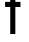SplineFontDB: 3.2
FontName: 0001_0001.otf
FullName: Untitled136
FamilyName: Untitled136
Weight: Regular
Copyright: Copyright (c) 2023, yihui
UComments: "2023-3-16: Created with FontForge (http://fontforge.org)"
Version: 001.000
ItalicAngle: 0
UnderlinePosition: -100
UnderlineWidth: 50
Ascent: 800
Descent: 200
InvalidEm: 0
LayerCount: 2
Layer: 0 0 "Back" 1
Layer: 1 0 "Fore" 0
XUID: [1021 906 590844009 1778359]
OS2Version: 0
OS2_WeightWidthSlopeOnly: 0
OS2_UseTypoMetrics: 1
CreationTime: 1678942954
ModificationTime: 1678942954
OS2TypoAscent: 0
OS2TypoAOffset: 1
OS2TypoDescent: 0
OS2TypoDOffset: 1
OS2TypoLinegap: 0
OS2WinAscent: 0
OS2WinAOffset: 1
OS2WinDescent: 0
OS2WinDOffset: 1
HheadAscent: 0
HheadAOffset: 1
HheadDescent: 0
HheadDOffset: 1
OS2Vendor: 'PfEd'
DEI: 91125
Encoding: ISO8859-1
UnicodeInterp: none
NameList: AGL For New Fonts
DisplaySize: -48
AntiAlias: 1
FitToEm: 0
BeginChars: 256 1

StartChar: f
Encoding: 102 102 0
Width: 768
VWidth: 2048
Flags: HW
LayerCount: 2
Fore
SplineSet
448 896 m 2
 413 896 384 867 384 832 c 2
 384 768 l 1
 512 768 l 1
 512 640 l 1
 384 640 l 1
 384 0 l 1
 256 0 l 1
 256 640 l 1
 128 640 l 1
 128 768 l 1
 256 768 l 1
 256 832 l 2
 256 938 342 1024 448 1024 c 2
 640 1024 l 1
 640 896 l 1
 448 896 l 2
EndSplineSet
EndChar
EndChars
EndSplineFont
